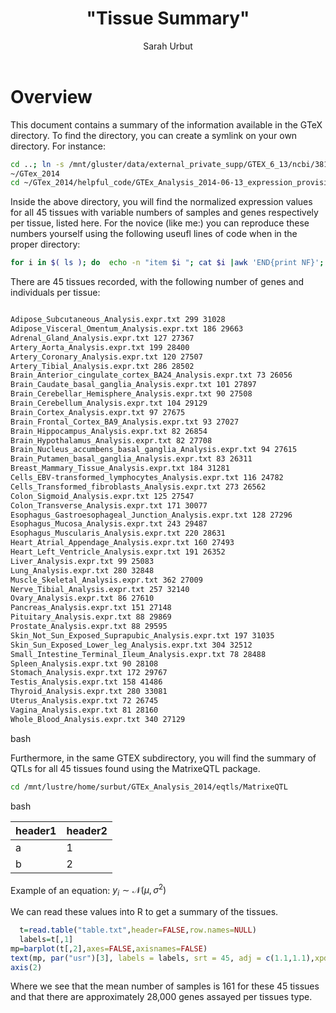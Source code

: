 #+title: "Tissue  Summary"
#+author: Sarah Urbut

#+latex_header: \usepackage{parskip}
#+latex_header: \setlength{\parindent}{0pt}
#+latex_header: \usepackage{underscore}

* Overview
This document contains a summary of the information available in the
GTeX directory. To find the directory, you can create a symlink on
your own directory. For instance:

#+begin_src bash
cd ..; ln -s /mnt/gluster/data/external_private_supp/GTEX_6_13/ncbi/38175/gtex/exchange/GTEx_phs000424/exchange/analysis_releases/GTEx_Analysis_2014-06-13
~/GTex_2014
cd ~/GTex_2014/helpful_code/GTEx_Analysis_2014-06-13_expression_provisional/
#+end_src

Inside the above directory, you will find the normalized expression
values for all 45 tissues with variable numbers of samples and genes respectively per tissue, listed here. For the novice (like me:) you can reproduce these numbers
yourself using the following useufl lines of code when in the proper directory:


#+begin_src bash
for i in $( ls ); do  echo -n "item $i "; cat $i |awk 'END{print NF}'; done
#+end_src


There are 45 tissues recorded, with the following number of genes and
individuals per tissue:

#+begin_src bash

Adipose_Subcutaneous_Analysis.expr.txt 299 31028
Adipose_Visceral_Omentum_Analysis.expr.txt 186 29663
Adrenal_Gland_Analysis.expr.txt 127 27367
Artery_Aorta_Analysis.expr.txt 199 28400
Artery_Coronary_Analysis.expr.txt 120 27507
Artery_Tibial_Analysis.expr.txt 286 28502
Brain_Anterior_cingulate_cortex_BA24_Analysis.expr.txt 73 26056
Brain_Caudate_basal_ganglia_Analysis.expr.txt 101 27897
Brain_Cerebellar_Hemisphere_Analysis.expr.txt 90 27508
Brain_Cerebellum_Analysis.expr.txt 104 29129
Brain_Cortex_Analysis.expr.txt 97 27675
Brain_Frontal_Cortex_BA9_Analysis.expr.txt 93 27027
Brain_Hippocampus_Analysis.expr.txt 82 26854
Brain_Hypothalamus_Analysis.expr.txt 82 27708
Brain_Nucleus_accumbens_basal_ganglia_Analysis.expr.txt 94 27615
Brain_Putamen_basal_ganglia_Analysis.expr.txt 83 26311
Breast_Mammary_Tissue_Analysis.expr.txt 184 31281
Cells_EBV-transformed_lymphocytes_Analysis.expr.txt 116 24782
Cells_Transformed_fibroblasts_Analysis.expr.txt 273 26562
Colon_Sigmoid_Analysis.expr.txt 125 27547
Colon_Transverse_Analysis.expr.txt 171 30077
Esophagus_Gastroesophageal_Junction_Analysis.expr.txt 128 27296
Esophagus_Mucosa_Analysis.expr.txt 243 29487
Esophagus_Muscularis_Analysis.expr.txt 220 28631
Heart_Atrial_Appendage_Analysis.expr.txt 160 27493
Heart_Left_Ventricle_Analysis.expr.txt 191 26352
Liver_Analysis.expr.txt 99 25083
Lung_Analysis.expr.txt 280 32848
Muscle_Skeletal_Analysis.expr.txt 362 27009
Nerve_Tibial_Analysis.expr.txt 257 32140
Ovary_Analysis.expr.txt 86 27610
Pancreas_Analysis.expr.txt 151 27148
Pituitary_Analysis.expr.txt 88 29869
Prostate_Analysis.expr.txt 88 29595
Skin_Not_Sun_Exposed_Suprapubic_Analysis.expr.txt 197 31035
Skin_Sun_Exposed_Lower_leg_Analysis.expr.txt 304 32512
Small_Intestine_Terminal_Ileum_Analysis.expr.txt 78 28488
Spleen_Analysis.expr.txt 90 28108
Stomach_Analysis.expr.txt 172 29767
Testis_Analysis.expr.txt 158 41486
Thyroid_Analysis.expr.txt 280 33081
Uterus_Analysis.expr.txt 72 26745
Vagina_Analysis.expr.txt 81 28160
Whole_Blood_Analysis.expr.txt 340 27129
#+end_src bash

Furthermore, in the same GTEX subdirectory, you will find the summary of QTLs for all 45 tissues found using the
MatrixeQTL package.

#+begin_src bash
cd /mnt/lustre/home/surbut/GTEx_Analysis_2014/eqtls/MatrixeQTL
#+end_src bash








| header1 | header2 |
|---------+---------|
| a       |       1 |
| b       |       2 |

Example of an equation: $y_i \sim \mathcal{N}(\mu, \sigma^2)$

We can read these values into R to get a summary of the tissues.

#+BEGIN_SRC R :session *R* :results output graphics :file first.png :exports both
    t=read.table("table.txt",header=FALSE,row.names=NULL)
    labels=t[,1]
  mp=barplot(t[,2],axes=FALSE,axisnames=FALSE)
  text(mp, par("usr")[3], labels = labels, srt = 45, adj = c(1.1,1.1),xpd=TRUE,cex=.5)
  axis(2)
#+END_SRC

Where we see that the mean number of samples is 161 for these 45
tissues and that there are approximately 28,000 genes assayed per
tissues type.


